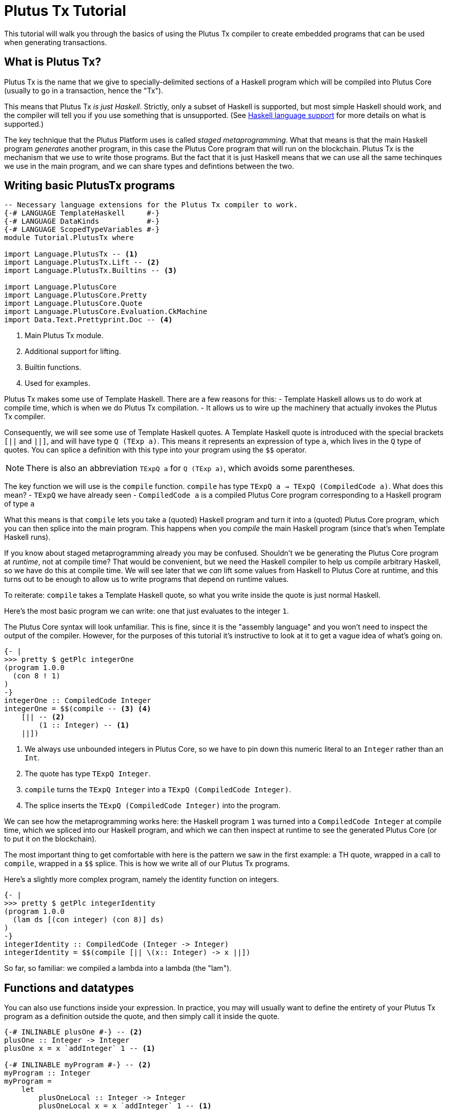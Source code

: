 [#plutus-tx]
= Plutus Tx Tutorial

This tutorial will walk you through the basics of using the Plutus Tx
compiler to create embedded programs that can be used when generating
transactions.

== What is Plutus Tx?

Plutus Tx is the name that we give to specially-delimited sections of a
Haskell program which will be compiled into Plutus Core (usually to go
in a transaction, hence the "Tx").

This means that Plutus Tx _is just Haskell_. Strictly, only a subset of
Haskell is supported, but most simple Haskell should work, and the
compiler will tell you if you use something that is unsupported. (See
link:../../plutus-tx/README.md#haskell-language-support[Haskell
language support] for more details on what is supported.)

The key technique that the Plutus Platform uses is called _staged
metaprogramming_. What that means is that the main Haskell program
_generates_ another program, in this case the Plutus Core program that
will run on the blockchain. Plutus Tx is the mechanism that we use to
write those programs. But the fact that it is just Haskell means that we
can use all the same techinques we use in the main program, and we can
share types and defintions between the two.

== Writing basic PlutusTx programs

[source,haskell]
----
-- Necessary language extensions for the Plutus Tx compiler to work.
{-# LANGUAGE TemplateHaskell     #-}
{-# LANGUAGE DataKinds           #-}
{-# LANGUAGE ScopedTypeVariables #-}
module Tutorial.PlutusTx where

import Language.PlutusTx -- <1>
import Language.PlutusTx.Lift -- <2>
import Language.PlutusTx.Builtins -- <3>

import Language.PlutusCore
import Language.PlutusCore.Pretty
import Language.PlutusCore.Quote
import Language.PlutusCore.Evaluation.CkMachine
import Data.Text.Prettyprint.Doc -- <4>
----
<1> Main Plutus Tx module.
<2> Additional support for lifting.
<3> Builtin functions.
<4> Used for examples.

Plutus Tx makes some use of Template Haskell. There are a few reasons
for this: - Template Haskell allows us to do work at compile time, which
is when we do Plutus Tx compilation. - It allows us to wire up the
machinery that actually invokes the Plutus Tx compiler.

Consequently, we will see some use of Template Haskell quotes. A
Template Haskell quote is introduced with the special brackets `[||` and
`||]`, and will have type `Q (TExp a)`. This means it represents an
expression of type `a`, which lives in the `Q` type of quotes. You can
splice a definition with this type into your program using the `$$`
operator.

NOTE: There is also an abbreviation `TExpQ a` for `Q (TExp a)`, which avoids
some parentheses.

The key function we will use is the `compile` function. `compile` has
type `TExpQ a -> TExpQ (CompiledCode a)`. What does this mean? -
`TExpQ` we have already seen - `CompiledCode a` is a compiled
Plutus Core program corresponding to a Haskell program of type `a`

What this means is that `compile` lets you take a (quoted) Haskell
program and turn it into a (quoted) Plutus Core program, which you can
then splice into the main program. This happens when you _compile_ the
main Haskell program (since that’s when Template Haskell runs).

If you know about staged metaprogramming already you may be confused.
Shouldn’t we be generating the Plutus Core program at _runtime_, not at
compile time? That would be convenient, but we need the Haskell compiler
to help us compile arbitrary Haskell, so we have do this at compile
time. We will see later that we _can_ lift some values from Haskell to
Plutus Core at runtime, and this turns out to be enough to allow us to
write programs that depend on runtime values.

To reiterate: `compile` takes a Template Haskell quote, so what you
write inside the quote is just normal Haskell.

Here’s the most basic program we can write: one that just evaluates to
the integer `1`.

The Plutus Core syntax will look unfamiliar. This is fine, since it is
the "assembly language" and you won’t need to inspect the output of
the compiler. However, for the purposes of this tutorial it’s
instructive to look at it to get a vague idea of what’s going on.

[source,haskell]
----
{- |
>>> pretty $ getPlc integerOne
(program 1.0.0
  (con 8 ! 1)
)
-}
integerOne :: CompiledCode Integer
integerOne = $$(compile -- <3> <4>
    [|| -- <2>
        (1 :: Integer) -- <1>
    ||])
----
<1> We always use unbounded integers in Plutus Core, so we have to pin
down this numeric literal to an `Integer` rather than an `Int`.
<2> The quote has type `TExpQ Integer`.
<3> `compile` turns the `TExpQ Integer` into a `TExpQ (CompiledCode Integer)`.
<4> The splice inserts the `TExpQ (CompiledCode Integer)` into the program.

We can see how the metaprogramming works here: the Haskell program `1`
was turned into a `CompiledCode Integer` at compile time, which we
spliced into our Haskell program, and which we can then inspect at
runtime to see the generated Plutus Core (or to put it on the
blockchain).

The most important thing to get comfortable with here is the pattern we
saw in the first example: a TH quote, wrapped in a call to `compile`,
wrapped in a `$$` splice. This is how we write all of our Plutus Tx
programs.

Here’s a slightly more complex program, namely the identity function on
integers.

[source,haskell]
----
{- |
>>> pretty $ getPlc integerIdentity
(program 1.0.0
  (lam ds [(con integer) (con 8)] ds)
)
-}
integerIdentity :: CompiledCode (Integer -> Integer)
integerIdentity = $$(compile [|| \(x:: Integer) -> x ||])
----

So far, so familiar: we compiled a lambda into a lambda (the "lam").

== Functions and datatypes

You can also use functions inside your expression. In practice, you may
will usually want to define the entirety of your Plutus Tx program as a
definition outside the quote, and then simply call it inside the quote.

[source,haskell]
----
{-# INLINABLE plusOne #-} -- <2>
plusOne :: Integer -> Integer
plusOne x = x `addInteger` 1 -- <1>

{-# INLINABLE myProgram #-} -- <2>
myProgram :: Integer
myProgram =
    let
        plusOneLocal :: Integer -> Integer
        plusOneLocal x = x `addInteger` 1 -- <1>

        localPlus = plusOneLocal 1
        externalPlus = plusOne 1
    in localPlus `addInteger` externalPlus -- <1>

functions :: CompiledCode Integer
functions = $$(compile [|| myProgram ||])
----
<1> `addInteger` comes from `Language.PlutusTx.Builtins`, and is
which is mapped to the builtin integer addition in Plutus Core.
<2> Functions for reuse are marked with GHC’s `INLINABLE` pragma.
This is usually necessary for non-local functions to
be usable in Plutus Tx blocks, as it instructs GHC to keep the
information that the Plutus Tx compiler needs. While this is not always
necessary, it is a good idea to simply mark all such functions as
`INLINABLE`.

We can use normal Haskell datatypes and pattern matching freely:

[source,haskell]
----
matchMaybe :: CompiledCode (Maybe Integer -> Integer)
matchMaybe = $$(compile [|| \(x:: Maybe Integer) -> case x of
    Just n -> n
    Nothing -> 0
   ||])
----

Unlike functions, datatypes do not need any kind of special annotation to be
used inside the
expression, hence we can use types like `Maybe` from the `Prelude`.
This works for your own datatypes too!

Here’s a small example with a datatype of our own representing a
potentially open-ended end date.

[source,haskell]
----
-- | Either a specific end date, or "never".
data EndDate = Fixed Integer | Never

-- | Check whether a given time is past the end date.
pastEnd :: CompiledCode (EndDate -> Integer -> Bool)
pastEnd = $$(compile [|| \(end::EndDate) (current::Integer) -> case end of
    Fixed n -> n `lessThanEqInteger` current
    Never -> False
   ||])
----

== The Plutus Tx Prelude and Plutus Tx Builtins

The `Language.PlutusTx.Prelude` module is a drop-in replacement for the
normal Haskell Prelude, but with some functions redefined to be easier
for the Plutus Tx compiler to handle. You should use the Plutus Tx
Prelude whenever you are writing code that you expect to compile with
the Plutus Tx compiler.

To use the Plutus Tx Prelude, use the `NoImplicitPrelude` language
pragma, and import `Language.PlutusTx.Prelude`.

Plutus Tx has some builtin types and functions available for working
with primitive data (integers and bytestrings), as well as a few special
functions. These builtins are also exported from the Plutus Tx Prelude.

The `error` builtin deserves a special mention. `error` causes the
transaction to abort when it is evaluated, which is the way that
validation failure is signaled.

== Lifting values

So far we’ve seen how to define pieces of code _statically_ (when you
compile your main Haskell program), but you are likely to want to do so
_dynamically_ (when you run your main Haskell program). For example, you
might be writing the body of a transaction to initiate a crowdfunding
smart contract, which would need to be parameterized by user input
determining the size of the goal, the campaign start and end times, etc.

You can do this by writing the static code as a _function_, and then
passing an argument at runtime by _lifting_ it and then applying the two
programs together. As a very simple example, let’s write an add-one
function.

[source,haskell]
----
addOne :: CompiledCode (Integer -> Integer)
addOne = $$(compile [|| \(x:: Integer) -> x `addInteger` 1 ||])
----

Now, suppose we want to apply this to `4` at runtime, giving us a
program that computes to `5`. Well, we need to _lift_ the argument (`4`)
from Haskell to Plutus Core, and then we need to apply the function to
it.

[source,haskell]
----
{- |
>>> let program = addOneToN 4
>>> pretty program
(program 1.0.0
  [
    [
      (lam
        addInteger
        (fun [(con integer) (con 8)] (fun [(con integer) (con 8)] [(con integer) (con 8)]))
        (lam ds [(con integer) (con 8)] [ [ addInteger ds ] (con 8 ! 1) ])
      )
      { (builtin addInteger) (con 8) }
    ]
    (con 8 ! 4)
  ]
)
>>> pretty $ runCk program
(con 8 ! 5)
-}
addOneToN :: Integer -> CompiledCode Integer
addOneToN n =
    addOne
    `applyCode` -- <1>
    unsafeLiftCode n -- <2>
----
<1> `applyCode` applies one `CompiledCode` to another.
<2> `unsafeLiftCode` lifts the argument `n` into a `CompiledCode Integer`.

We lifted the argument using the `unsafeLiftCode` function. In order to use this, a type
must have an instance of the `Lift` class. In practice, you should
generate these with the `makeLift` TH function from
`Language.PlutusTx.Lift`. Lifting makes it easy to use the same types
both inside your Plutus Tx program and in the external code that uses
it.
NOTE: `unsafeLiftCode` is "unsafe" because it ignores any errors that might occur from
lifting something that isn't supported.

The combined program applies the original compiled lambda to the lifted
value (notice that the lambda is a bit complicated now since we have
compiled the addition into a builtin). We’ve then used the CK evaluator
for Plutus Core to evaluate the program and check that the result was
what we expected

Here’s an example with our custom datatype. The output is the encoded
version of `False`.

[source,haskell]
----
makeLift ''EndDate

{- |
>>> let program = pastEndAt Never 5
>>> pretty $ runCk program
(abs
  out_Bool (type) (lam case_True out_Bool (lam case_False out_Bool case_False))
)
-}
pastEndAt :: EndDate -> Integer -> CompiledCode Bool
pastEndAt end current =
    pastEnd
    `applyCode`
    unsafeLiftCode end
    `applyCode`
    unsafeLiftCode current
----

The xref:02-validator-scripts#validator-scripts[next part] of the tutorial explains
how to get Plutus onto the blockchain, using a simple guessing game as
an example.
